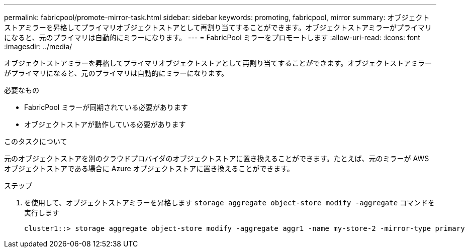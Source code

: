 ---
permalink: fabricpool/promote-mirror-task.html 
sidebar: sidebar 
keywords: promoting, fabricpool, mirror 
summary: オブジェクトストアミラーを昇格してプライマリオブジェクトストアとして再割り当てすることができます。オブジェクトストアミラーがプライマリになると、元のプライマリは自動的にミラーになります。 
---
= FabricPool ミラーをプロモートします
:allow-uri-read: 
:icons: font
:imagesdir: ../media/


[role="lead"]
オブジェクトストアミラーを昇格してプライマリオブジェクトストアとして再割り当てすることができます。オブジェクトストアミラーがプライマリになると、元のプライマリは自動的にミラーになります。

.必要なもの
* FabricPool ミラーが同期されている必要があります
* オブジェクトストアが動作している必要があります


.このタスクについて
元のオブジェクトストアを別のクラウドプロバイダのオブジェクトストアに置き換えることができます。たとえば、元のミラーが AWS オブジェクトストアである場合に Azure オブジェクトストアに置き換えることができます。

.ステップ
. を使用して、オブジェクトストアミラーを昇格します `storage aggregate object-store modify -aggregate` コマンドを実行します
+
[listing]
----
cluster1::> storage aggregate object-store modify -aggregate aggr1 -name my-store-2 -mirror-type primary
----

